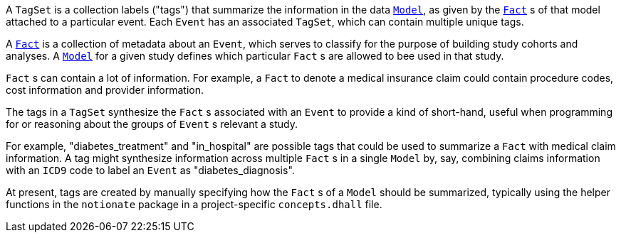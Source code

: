 A `TagSet` is a collection labels ("tags") that summarize the information in the data xref:event-data-model:models:page$define-models.adoc[`Model`], as given by the xref:event-data-model:models:page$define-facts.adoc[`Fact`] s of that model attached to a particular event. Each `Event` has an associated `TagSet`, which can contain multiple unique tags.

A xref:event-data-model:models:page$define-facts.adoc[`Fact`] is a collection of metadata about an `Event`, which serves to classify for the purpose of building study cohorts and analyses. A xref:event-data-model:models:page$define-models.adoc[`Model`] for a given study defines which particular `Fact` s are allowed to bee used in that study.

`Fact` s can contain a lot of information. For example, a `Fact` to denote a medical insurance claim could contain procedure codes, cost information and provider information.

The tags in a `TagSet` synthesize the `Fact` s associated with an `Event` to provide a kind of short-hand, useful when programming for or reasoning about the groups of `Event` s relevant a study. 
 
For example, "diabetes_treatment" and "in_hospital" are possible tags that could be used to summarize a `Fact` with medical claim information. A tag might synthesize information across multiple `Fact` s in a single `Model` by, say, combining claims information with an `ICD9` code to label an `Event` as "diabetes_diagnosis".

At present, tags are created by manually specifying how the `Fact` s of a `Model` should be summarized, typically using the helper functions in the `notionate` package in a project-specific `concepts.dhall` file.
